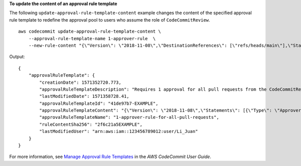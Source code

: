 **To update the content of an approval rule template**

The following ``update-approval-rule-template-content`` example changes the content of the specified approval rule template to redefine the approval pool to users who assume the role of ``CodeCommitReview``. ::

    aws codecommit update-approval-rule-template-content \
        --approval-rule-template-name 1-approver-rule  \
        --new-rule-content "{\"Version\": \"2018-11-08\",\"DestinationReferences\": [\"refs/heads/main\"],\"Statements\": [{\"Type\": \"Approvers\",\"NumberOfApprovalsNeeded\": 2,\"ApprovalPoolMembers\": [\"arn:aws:sts::123456789012:assumed-role/CodeCommitReview/*\"]}]}"

Output::

    {
        "approvalRuleTemplate": {
            "creationDate": 1571352720.773,
            "approvalRuleTemplateDescription": "Requires 1 approval for all pull requests from the CodeCommitReview pool",
            "lastModifiedDate": 1571358728.41,
            "approvalRuleTemplateId": "41de97b7-EXAMPLE",
            "approvalRuleTemplateContent": "{\"Version\": \"2018-11-08\",\"Statements\": [{\"Type\": \"Approvers\",\"NumberOfApprovalsNeeded\": 1,\"ApprovalPoolMembers\": [\"arn:aws:sts::123456789012:assumed-role/CodeCommitReview/*\"]}]}",
            "approvalRuleTemplateName": "1-approver-rule-for-all-pull-requests",
            "ruleContentSha256": "2f6c21a5EXAMPLE",
            "lastModifiedUser": "arn:aws:iam::123456789012:user/Li_Juan"
        }
    }

For more information, see `Manage Approval Rule Templates <https://docs.aws.amazon.com/codecommit/latest/userguide/how-to-manage-templates.html#update-template-content>`__ in the *AWS CodeCommit User Guide*.
